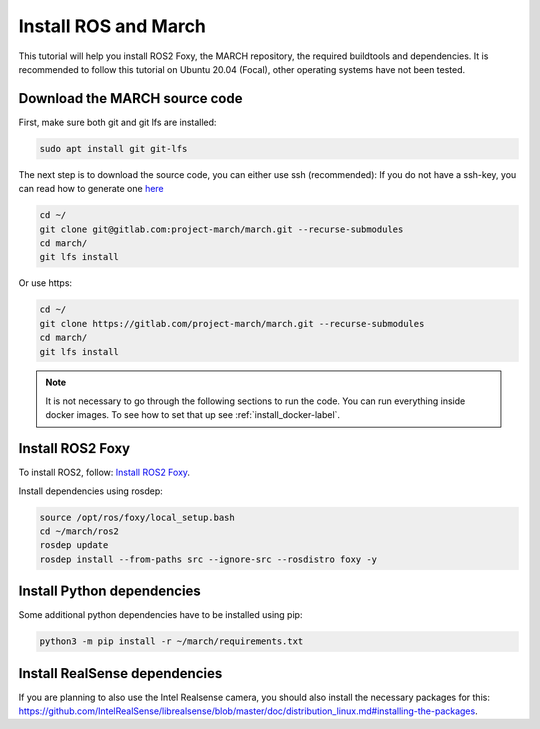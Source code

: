 
.. _install_ros_and_march-label:

Install ROS and March
=====================
.. inclusion-introduction-start

This tutorial will help you install ROS2 Foxy, the MARCH repository, the required buildtools and dependencies.
It is recommended to follow this tutorial on Ubuntu 20.04 (Focal), other operating systems have not been tested.

.. inclusion-introduction-end

Download the MARCH source code
^^^^^^^^^^^^^^^^^^^^^^^^^^^^^^
First, make sure both git and git lfs are installed:

.. code:: bash

    sudo apt install git git-lfs

The next step is to download the source code, you can either use ssh (recommended):
If you do not have a ssh-key, you can read how to generate one `here <https://docs.gitlab.com/ee/user/ssh.html>`_

.. code:: bash

    cd ~/
    git clone git@gitlab.com:project-march/march.git --recurse-submodules
    cd march/
    git lfs install


Or use https:

.. code:: bash

    cd ~/
    git clone https://gitlab.com/project-march/march.git --recurse-submodules
    cd march/
    git lfs install

.. Note::
    It is not necessary to go through the following sections to run the code. You can run everything inside
    docker images. To see how to set that up see :ref:`install_docker-label`.

Install ROS2 Foxy
^^^^^^^^^^^^^^^^^
To install ROS2, follow: `Install ROS2 Foxy <https://docs.ros.org/en/foxy/Installation/Ubuntu-Install-Debians.html>`_.

Install dependencies using rosdep:

.. code:: bash

    source /opt/ros/foxy/local_setup.bash
    cd ~/march/ros2
    rosdep update
    rosdep install --from-paths src --ignore-src --rosdistro foxy -y

Install Python dependencies
^^^^^^^^^^^^^^^^^^^^^^^^^^^
Some additional python dependencies have to be installed using pip:

.. code:: bash

    python3 -m pip install -r ~/march/requirements.txt

Install RealSense dependencies
^^^^^^^^^^^^^^^^^^^^^^^^^^^^^^
If you are planning to also use the Intel Realsense camera, you should also install the necessary packages for this:
https://github.com/IntelRealSense/librealsense/blob/master/doc/distribution_linux.md#installing-the-packages.

